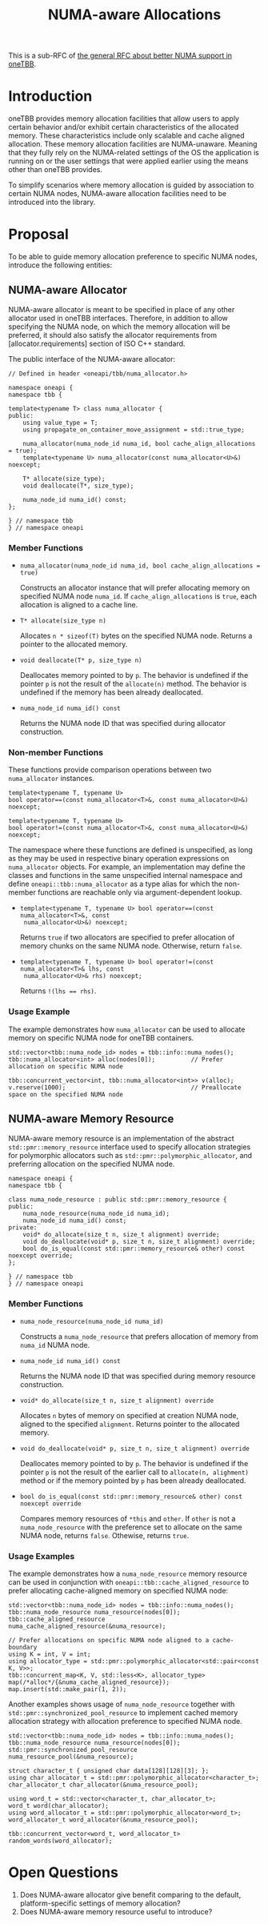 #+TITLE: NUMA-aware Allocations

This is a sub-RFC of [[file:README.md][the general RFC about better NUMA support in oneTBB]].

* Introduction
oneTBB provides memory allocation facilities that allow users to apply certain behavior and/or
exhibit certain characteristics of the allocated memory. These characteristics include only scalable
and cache aligned allocation. These memory allocation facilities are NUMA-unaware. Meaning that they
fully rely on the NUMA-related settings of the OS the application is running on or the user settings
that were applied earlier using the means other than oneTBB provides.

To simplify scenarios where memory allocation is guided by association to certain NUMA nodes,
NUMA-aware allocation facilities need to be introduced into the library.

* Proposal
To be able to guide memory allocation preference to specific NUMA nodes, introduce the following
entities:
** NUMA-aware Allocator
NUMA-aware allocator is meant to be specified in place of any other allocator used in oneTBB
interfaces. Therefore, in addition to allow specifying the NUMA node, on which the memory allocation
will be preferred, it should also satisfy the allocator requirements from [allocator.requirements]
section of ISO C++ standard.

The public interface of the NUMA-aware allocator:
#+begin_src C++
  // Defined in header <oneapi/tbb/numa_allocator.h>

  namespace oneapi {
  namespace tbb {

  template<typename T> class numa_allocator {
  public:
      using value_type = T;
      using propagate_on_container_move_assignment = std::true_type;

      numa_allocator(numa_node_id numa_id, bool cache_align_allocations = true);
      template<typename U> numa_allocator(const numa_allocator<U>&) noexcept;

      T* allocate(size_type);
      void deallocate(T*, size_type);

      numa_node_id numa_id() const;
  };

  } // namespace tbb
  } // namespace oneapi
#+end_src

*** Member Functions
- =numa_allocator(numa_node_id numa_id, bool cache_align_allocations = true)=

  Constructs an allocator instance that will prefer allocating memory on specified NUMA node
  =numa_id=. If =cache_align_allocations= is =true=, each allocation is aligned to a cache line.

- =T* allocate(size_type n)=

  Allocates =n * sizeof(T)= bytes on the specified NUMA node. Returns a pointer to the allocated
  memory.

- =void deallocate(T* p, size_type n)=

  Deallocates memory pointed to by =p=. The behavior is undefined if the pointer =p= is not the
  result of the =allocate(n)= method. The behavior is undefined if the memory has been already
  deallocated.

- =numa_node_id numa_id() const=

  Returns the NUMA node ID that was specified during allocator construction.

*** Non-member Functions
These functions provide comparison operations between two =numa_allocator= instances.

#+begin_src C++
  template<typename T, typename U>
  bool operator==(const numa_allocator<T>&, const numa_allocator<U>&) noexcept;

  template<typename T, typename U>
  bool operator!=(const numa_allocator<T>&, const numa_allocator<U>&) noexcept;
#+end_src

The namespace where these functions are defined is unspecified, as long as they may be used in
respective binary operation expressions on =numa_allocator= objects. For example, an implementation
may define the classes and functions in the same unspecified internal namespace and define
=oneapi::tbb::numa_allocator= as a type alias for which the non-member functions are reachable only
via argument-dependent lookup.

- =template<typename T, typename U> bool operator==(const numa_allocator<T>&, const
  numa_allocator<U>&) noexcept;=

  Returns =true= if two allocators are specified to prefer allocation of memory chunks on the same
  NUMA node. Otherwise, return =false=.

- =template<typename T, typename U> bool operator!=(const numa_allocator<T>& lhs, const
  numa_allocator<U>& rhs) noexcept;=

  Returns ~!(lhs == rhs)~.

*** Usage Example
The example demonstrates how =numa_allocator= can be used to allocate memory on specific NUMA node
for oneTBB containers.
#+begin_src C++
  std::vector<tbb::numa_node_id> nodes = tbb::info::numa_nodes();
  tbb::numa_allocator<int> alloc(nodes[0]);          // Prefer allocation on specific NUMA node

  tbb::concurrent_vector<int, tbb::numa_allocator<int>> v(alloc);
  v.reserve(1000);                                   // Preallocate space on the specified NUMA node
#+end_src

** NUMA-aware Memory Resource
NUMA-aware memory resource is an implementation of the abstract =std::pmr::memory_resource=
interface used to specify allocation strategies for polymorphic allocators such as
=std::pmr::polymorphic_allocator=, and preferring allocation on the specified NUMA node.

#+begin_src C++
  namespace oneapi {
  namespace tbb {

  class numa_node_resource : public std::pmr::memory_resource {
  public:
      numa_node_resource(numa_node_id numa_id);
      numa_node_id numa_id() const;
  private:
      void* do_allocate(size_t n, size_t alignment) override;
      void do_deallocate(void* p, size_t n, size_t alignment) override;
      bool do_is_equal(const std::pmr::memory_resource& other) const noexcept override;
  };

  } // namespace tbb
  } // namespace oneapi
#+end_src

*** Member Functions

- =numa_node_resource(numa_node_id numa_id)=

  Constructs a =numa_node_resource= that prefers allocation of memory from =numa_id= NUMA node.

- =numa_node_id numa_id() const=

  Returns the NUMA node ID that was specified during memory resource construction.

- =void* do_allocate(size_t n, size_t alignment) override=

  Allocates =n= bytes of memory on specified at creation NUMA node, aligned to the specified
  =alignment=. Returns pointer to the allocated memory.

- =void do_deallocate(void* p, size_t n, size_t alignment) override=

  Deallocates memory pointed to by =p=. The behavior is undefined if the pointer =p= is not the
  result of the earlier call to =allocate(n, alighment)= method or if the memory pointed by =p= has
  been already deallocated.

- =bool do_is_equal(const std::pmr::memory_resource& other) const noexcept override=

  Compares memory resources of =*this= and =other=. If =other= is not a =numa_node_resource= with
  the preference set to allocate on the same NUMA node, returns =false=. Othewise, returns =true=.

*** Usage Examples

The example demonstrates how a =numa_node_resource= memory resource can be used in conjunction with
=oneapi::tbb::cache_aligned_resource= to prefer allocating cache-aligned memory on specified NUMA
node:
#+begin_src C++
  std::vector<tbb::numa_node_id> nodes = tbb::info::numa_nodes();
  tbb::numa_node_resource numa_resource(nodes[0]);
  tbb::cache_aligned_resource numa_cache_aligned_resource(&numa_resource);

  // Prefer allocations on specific NUMA node aligned to a cache-boundary
  using K = int, V = int;
  using allocator_type = std::pmr::polymorphic_allocator<std::pair<const K, V>>;
  tbb::concurrent_map<K, V, std::less<K>, allocator_type> map(/*alloc*/{&numa_cache_aligned_resource});
  map.insert(std::make_pair(1, 2));
#+end_src

Another examples shows usage of =numa_node_resource= together with
=std::pmr::synchronized_pool_resource= to implement cached memory allocation strategy with
allocation preference to specified NUMA node.
#+begin_src C++
  std::vector<tbb::numa_node_id> nodes = tbb::info::numa_nodes();
  tbb::numa_node_resource numa_resource(nodes[0]);
  std::pmr::synchronized_pool_resource numa_resource_pool(&numa_resource);

  struct character_t { unsigned char data[128][128][3]; };
  using char_allocator_t = std::pmr::polymorphic_allocator<character_t>;
  char_allocator_t char_allocator(&numa_resource_pool);

  using word_t = std::vector<character_t, char_allocator_t>;
  word_t word(char_allocator);
  using word_allocator_t = std::pmr::polymorphic_allocator<word_t>;
  word_allocator_t word_allocator(&numa_resource_pool);

  tbb::concurrent_vector<word_t, word_allocator_t> random_words(word_allocator);
#+end_src

* Open Questions
1. Does NUMA-aware allocator give benefit comparing to the default, platform-specific settings of
   memory allocation?
2. Does NUMA-aware memory resource useful to introduce?
